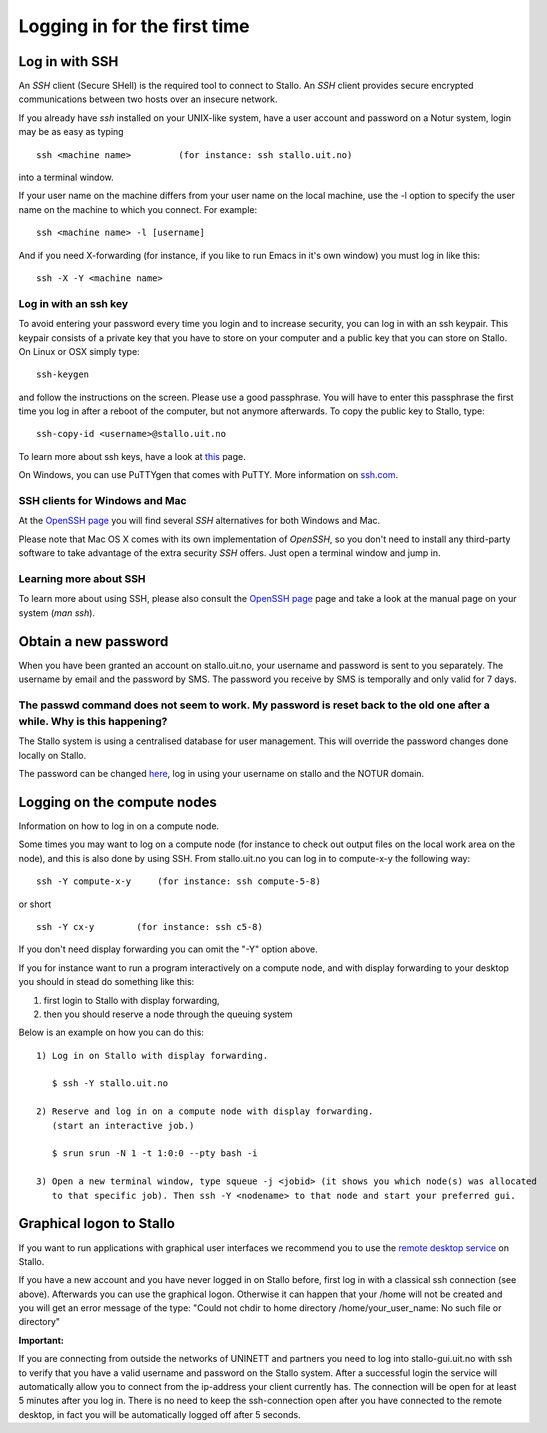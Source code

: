 .. _login:

=============================
Logging in for the first time
=============================


Log in with SSH
===============
An *SSH* client (Secure SHell) is the required tool to connect to Stallo. An *SSH* client provides secure encrypted communications between two hosts over an insecure network.

If you already have *ssh* installed on your UNIX-like system, have a user account and password on a Notur system, login may be as easy as typing

::

 ssh <machine name>         (for instance: ssh stallo.uit.no)

into a terminal window.

If your user name on the machine differs from your user name on the local machine, use the -l option to specify the user name on the machine to which you connect. For example:

::

 ssh <machine name> -l [username]

And if you need X-forwarding (for instance, if you like to run Emacs in it's own window) you must log in like this:

::

 ssh -X -Y <machine name>


Log in with an ssh key
----------------------

To avoid entering your password every time you login and to increase security, you can log in with an ssh keypair. This keypair consists of a private key that you have to store on your computer and a public key that you can store on Stallo. On Linux or OSX simply type:

::

 ssh-keygen

and follow the instructions on the screen. Please use a good passphrase. You will have to enter this passphrase the first time you log in after a reboot of the computer, but not anymore afterwards. To copy the public key to Stallo, type:

::

 ssh-copy-id <username>@stallo.uit.no

To learn more about ssh keys, have a look at `this <https://wiki.archlinux.org/index.php/SSH_keys>`_ page.

On Windows, you can use PuTTYgen that comes with PuTTY. More information on `ssh.com <https://www.ssh.com/ssh/putty/windows/puttygen>`_.


SSH clients for Windows and Mac
-------------------------------

At the `OpenSSH page <http://www.openssh.com>`_ you will find several *SSH* alternatives for both Windows and Mac.

Please note that Mac OS X comes with its own implementation of *OpenSSH*, so you don't need to install any third-party software to take advantage of the extra security *SSH* offers. Just open a terminal window and jump in.


Learning more about SSH
-----------------------

To learn more about using SSH, please also consult the `OpenSSH page <http://www.openssh.com>`_ page and take a look at the manual page on your system (*man ssh*).



Obtain a new password
=====================

When you have been granted an account on stallo.uit.no, your username and password is sent to you separately.
The username by email and the password by SMS. The password you receive by SMS is temporally and only valid for 7 days.


The passwd command does not seem to work. My password is reset back to the old one after a while. Why is this happening?
------------------------------------------------------------------------------------------------------------------------

The Stallo system is using a centralised database for user management.
This will override the password changes done locally on Stallo.

The password can be changed `here <https://www.metacenter.no/user/password/>`_, log in using your
username on stallo and the NOTUR domain.


Logging on the compute nodes
============================

Information on how to log in on a compute node.

Some times you may want to log on a compute node (for instance to check
out output files on the local work area on the node), and this is also
done by using SSH. From stallo.uit.no you can log in to
compute-x-y the following way:

::

    ssh -Y compute-x-y     (for instance: ssh compute-5-8)

or short

::

    ssh -Y cx-y        (for instance: ssh c5-8)

If you don't need display forwarding you can omit the "-Y" option
above.

If you for instance want to run a program interactively on a compute
node, and with display forwarding to your desktop you should in stead do
something like this:

#. first login to Stallo with display forwarding,
#. then you should reserve a node through the
   queuing system

Below is an example on how you can do this:

::

    1) Log in on Stallo with display forwarding.

       $ ssh -Y stallo.uit.no

    2) Reserve and log in on a compute node with display forwarding.
       (start an interactive job.)

       $ srun srun -N 1 -t 1:0:0 --pty bash -i

    3) Open a new terminal window, type squeue -j <jobid> (it shows you which node(s) was allocated
       to that specific job). Then ssh -Y <nodename> to that node and start your preferred gui.


Graphical logon to Stallo
=========================

If you want to run applications with graphical user interfaces we recommend you to use the
`remote desktop service <http://stallo-gui.uit.no/vnc/>`_
on Stallo.

If you have a new account and you have never logged in on Stallo before, first log in with a classical ssh connection (see above). Afterwards you can use the graphical logon. Otherwise it can happen that your /home will not be created and you will get an error message of the type: "Could not chdir to home directory /home/your_user_name: No such file or directory"

**Important:**

If you are connecting from outside the networks of UNINETT and partners you need to log into
stallo-gui.uit.no with ssh to verify that you have a valid username and password on the Stallo system.
After a successful login the service will automatically allow you to connect from the ip-address
your client currently has. The connection will be open for at least 5 minutes after you log in.
There is no need to keep the ssh-connection open after you have connected to the remote desktop,
in fact you will be automatically logged off after 5 seconds.
